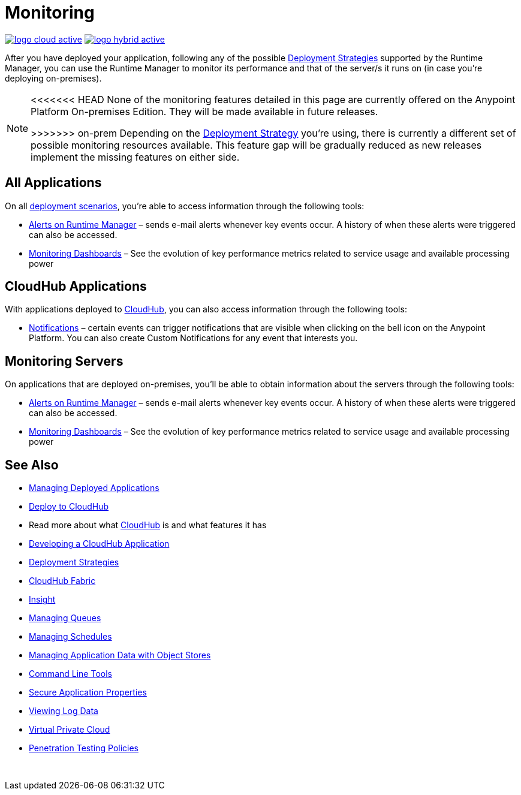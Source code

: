 = Monitoring
:keywords: monitoring, runtime manager, arm, cloudhub, applications, servers

image:logo-cloud-active.png[link="/runtime-manager/deployment-strategies"]
image:logo-hybrid-active.png[link="/runtime-manager/deployment-strategies"]

After you have deployed your application, following any of the possible link:/runtime-manager/deployment-strategies[Deployment Strategies] supported by the Runtime Manager, you can use the Runtime Manager to monitor its performance and that of the server/s it runs on (in case you're deploying on-premises).

[NOTE]
====
<<<<<<< HEAD
None of the monitoring features detailed in this page are currently offered on the Anypoint Platform On-premises Edition. They will be made available in future releases.

=======
>>>>>>> on-prem
Depending on the link:/runtime-manager/deployment-strategies[Deployment Strategy] you're using, there is currently a different set of possible monitoring resources available. This feature gap will be gradually reduced as new releases implement the missing features on either side.
====

== All Applications

On all link:/runtime-manager/deployment-strategies#deployment-scenarios[deployment scenarios], you're able to access information through the following tools:

* link:/runtime-manager/alerts-on-runtime-manager[Alerts on Runtime Manager] – sends e-mail alerts whenever key events occur. A history of when these alerts were triggered can also be accessed.

* link:/runtime-manager/monitoring-dashboards[Monitoring Dashboards] – See the evolution of key performance metrics related to service usage and available processing power

== CloudHub Applications

With applications deployed to link:/runtime-manager/cloudhub[CloudHub], you can also access information through the following tools:

* link:/runtime-manager/notifications-on-runtime-manager[Notifications] – certain events can trigger notifications that are visible when clicking on the bell icon on the Anypoint Platform. You can also create Custom Notifications for any event that interests you.

== Monitoring Servers

On applications that are deployed on-premises, you'll be able to obtain information about the servers through the following tools:

* link:/runtime-manager/alerts-on-runtime-manager#conditions-on-mule-servers[Alerts on Runtime Manager] – sends e-mail alerts whenever key events occur. A history of when these alerts were triggered can also be accessed.

* link:/runtime-manager/monitoring-dashboards#the-dashboard-for-a-server[Monitoring Dashboards] – See the evolution of key performance metrics related to service usage and available processing power



== See Also

* link:/runtime-manager/managing-deployed-applications[Managing Deployed Applications]
* link:/runtime-manager/deploying-to-cloudhub[Deploy to CloudHub]
* Read more about what link:/runtime-manager/cloudhub[CloudHub] is and what features it has
* link:/runtime-manager/developing-a-cloudhub-application[Developing a CloudHub Application]
* link:/runtime-manager/deployment-strategies[Deployment Strategies]
* link:/runtime-manager/cloudhub-fabric[CloudHub Fabric]
* link:/runtime-manager/insight[Insight]
* link:/runtime-manager/managing-queues[Managing Queues]
* link:/runtime-manager/managing-schedules[Managing Schedules]
* link:/runtime-manager/managing-application-data-with-object-stores[Managing Application Data with Object Stores]
* link:/runtime-manager/anypoint-platform-cli[Command Line Tools]
* link:/runtime-manager/secure-application-properties[Secure Application Properties]
* link:/runtime-manager/viewing-log-data[Viewing Log Data]
* link:/runtime-manager/virtual-private-cloud[Virtual Private Cloud]
* link:/runtime-manager/penetration-testing-policies[Penetration Testing Policies]

 
